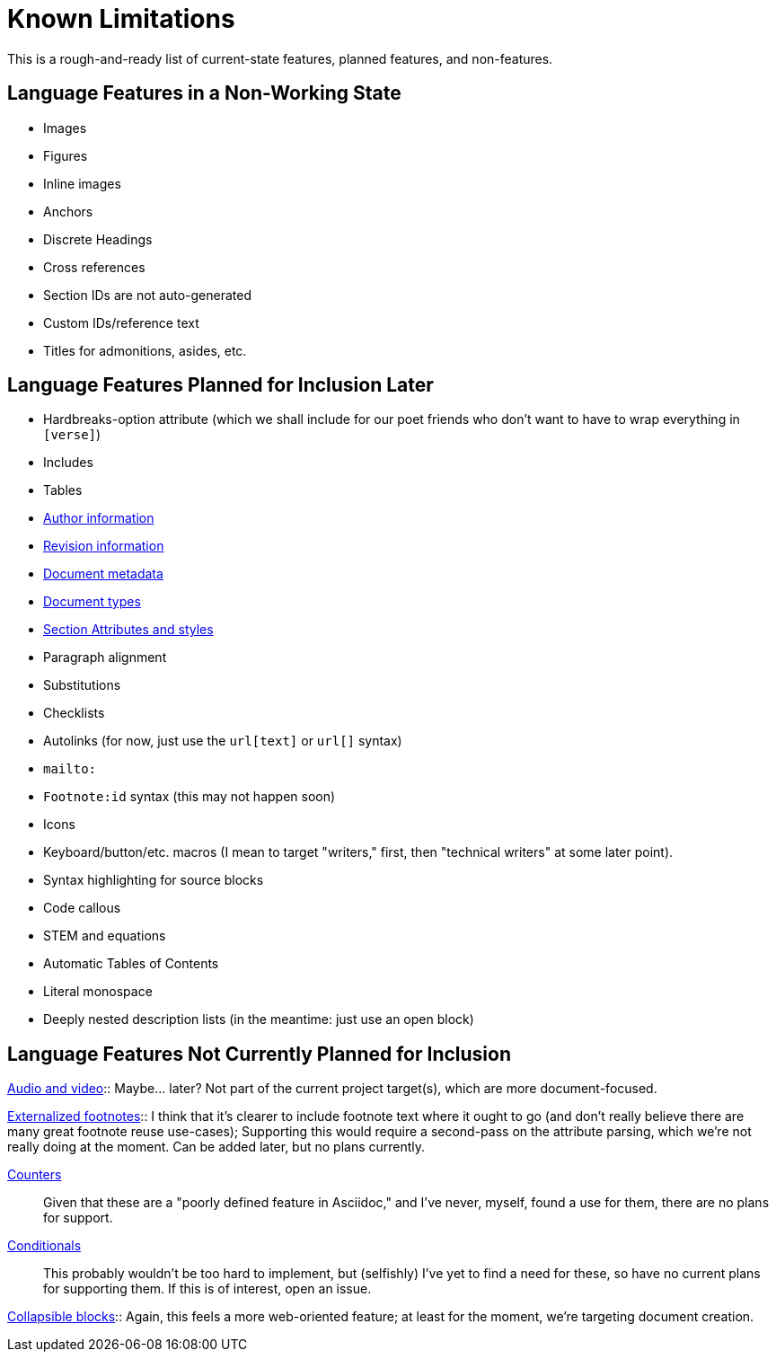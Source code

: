 = Known Limitations

This is a rough-and-ready list of current-state features, planned features, and
non-features.

== Language Features in a Non-Working State

* Images
* Figures
* Inline images
* Anchors
* Discrete Headings
* Cross references 
* Section IDs are not auto-generated
* Custom IDs/reference text
* Titles for admonitions, asides, etc.

== Language Features Planned for Inclusion Later

* Hardbreaks-option attribute (which we shall include for our poet friends who
  don't want to have to wrap everything in `[verse]`) 
* Includes
* Tables
* https://docs.asciidoctor.org/asciidoc/latest/document/author-information/[Author
  information]
* https://docs.asciidoctor.org/asciidoc/latest/document/revision-information/[Revision
  information]
* https://docs.asciidoctor.org/asciidoc/latest/document/metadata/[Document
  metadata]
* https://docs.asciidoctor.org/asciidoc/latest/document/doctype/[Document types]
* https://docs.asciidoctor.org/asciidoc/latest/sections/section-ref/[Section
  Attributes and styles]
* Paragraph alignment
* Substitutions
* Checklists
* Autolinks (for now, just use the `url[text]` or `url[]` syntax)
* `mailto:`
* `Footnote:id` syntax (this may not happen soon)
* Icons
* Keyboard/button/etc. macros (I mean to target "writers," first, then
  "technical writers" at some later point).
* Syntax highlighting for source blocks
* Code callous
* STEM and equations
* Automatic Tables of Contents
* Literal monospace 
* Deeply nested description lists (in the meantime: just use an open block)

== Language Features Not Currently Planned for Inclusion

https://docs.asciidoctor.org/asciidoc/latest/macros/audio-and-video/[Audio and
video]:: Maybe… later? Not part of the current project target(s), which are more
document-focused.

https://docs.asciidoctor.org/asciidoc/latest/macros/footnote/#externalizing-a-footnote[Externalized
footnotes]:: I think that it's clearer to include footnote text where it ought
to go (and don't really believe there are many great footnote reuse use-cases);
Supporting this would require a second-pass on the attribute parsing, which
we're not really doing at the moment. Can be added later, but no plans
currently.

https://docs.asciidoctor.org/asciidoc/latest/attributes/counters/[Counters]::
Given that these are a "poorly defined feature in Asciidoc," and I've never,
myself, found a use for them, there are no plans for support.

https://docs.asciidoctor.org/asciidoc/latest/directives/conditionals/[Conditionals]::
This probably wouldn't be too hard to implement, but (selfishly) I've yet to
find a need for these, so have no current plans for supporting them. If this is
of interest, open an issue.

https://docs.asciidoctor.org/asciidoc/latest/blocks/collapsible/[Collapsible
blocks]:: Again, this feels a more web-oriented feature; at least for the
moment, we're targeting document creation.
